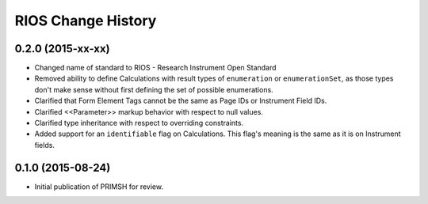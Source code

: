 *******************
RIOS Change History
*******************


0.2.0 (2015-xx-xx)
==================

* Changed name of standard to RIOS - Research Instrument Open Standard
* Removed ability to define Calculations with result types of ``enumeration``
  or ``enumerationSet``, as those types don't make sense without first defining
  the set of possible enumerations.
* Clarified that Form Element Tags cannot be the same as Page IDs or Instrument
  Field IDs.
* Clarified <<Parameter>> markup behavior with respect to null values.
* Clarified type inheritance with respect to overriding constraints.
* Added support for an ``identifiable`` flag on Calculations. This flag's
  meaning is the same as it is on Instrument fields.


0.1.0 (2015-08-24)
==================

* Initial publication of PRIMSH for review.

